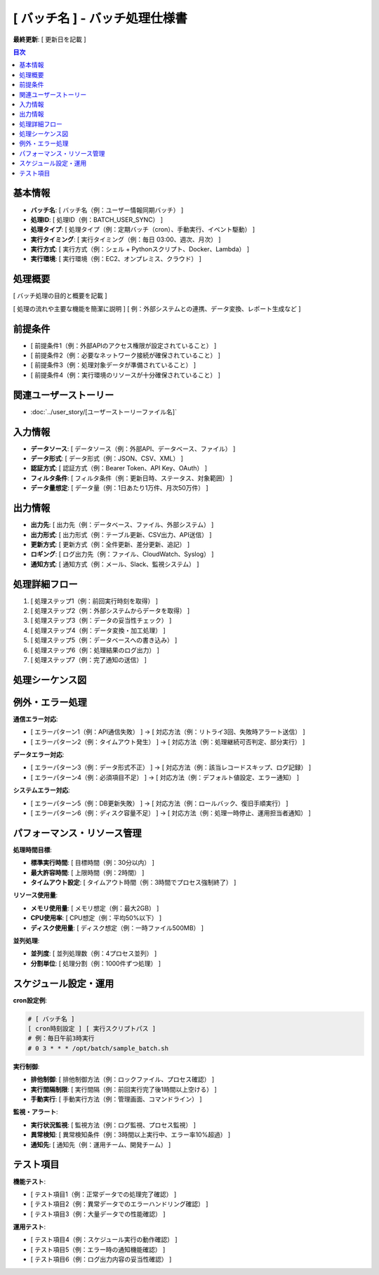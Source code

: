 [ バッチ名 ] - バッチ処理仕様書
==========================================

**最終更新**: [ 更新日を記載 ]

.. contents:: 目次
   :depth: 2
   :local:

基本情報
--------

- **バッチ名**: [ バッチ名（例：ユーザー情報同期バッチ） ]
- **処理ID**: [ 処理ID（例：BATCH_USER_SYNC） ]
- **処理タイプ**: [ 処理タイプ（例：定期バッチ（cron）、手動実行、イベント駆動） ]
- **実行タイミング**: [ 実行タイミング（例：毎日 03:00、週次、月次） ]
- **実行方式**: [ 実行方式（例：シェル + Pythonスクリプト、Docker、Lambda） ]
- **実行環境**: [ 実行環境（例：EC2、オンプレミス、クラウド） ]

処理概要
--------

[ バッチ処理の目的と概要を記載 ]

[ 処理の流れや主要な機能を簡潔に説明 ]
[ 例：外部システムとの連携、データ変換、レポート生成など ]

前提条件
--------

- [ 前提条件1（例：外部APIのアクセス権限が設定されていること） ]
- [ 前提条件2（例：必要なネットワーク接続が確保されていること） ]
- [ 前提条件3（例：処理対象データが準備されていること） ]
- [ 前提条件4（例：実行環境のリソースが十分確保されていること） ]

関連ユーザーストーリー
--------------------------------------------

* :doc:`../user_story/[ユーザーストーリーファイル名]`

入力情報
--------

- **データソース**: [ データソース（例：外部API、データベース、ファイル） ]
- **データ形式**: [ データ形式（例：JSON、CSV、XML） ]
- **認証方式**: [ 認証方式（例：Bearer Token、API Key、OAuth） ]
- **フィルタ条件**: [ フィルタ条件（例：更新日時、ステータス、対象範囲） ]
- **データ量想定**: [ データ量（例：1日あたり1万件、月次50万件） ]

出力情報
--------

- **出力先**: [ 出力先（例：データベース、ファイル、外部システム） ]
- **出力形式**: [ 出力形式（例：テーブル更新、CSV出力、API送信） ]
- **更新方式**: [ 更新方式（例：全件更新、差分更新、追記） ]
- **ロギング**: [ ログ出力先（例：ファイル、CloudWatch、Syslog） ]
- **通知方式**: [ 通知方式（例：メール、Slack、監視システム） ]

処理詳細フロー
--------------

1. [ 処理ステップ1（例：前回実行時刻を取得） ]
2. [ 処理ステップ2（例：外部システムからデータを取得） ]
3. [ 処理ステップ3（例：データの妥当性チェック） ]
4. [ 処理ステップ4（例：データ変換・加工処理） ]
5. [ 処理ステップ5（例：データベースへの書き込み） ]
6. [ 処理ステップ6（例：処理結果のログ出力） ]
7. [ 処理ステップ7（例：完了通知の送信） ]

処理シーケンス図
----------------

.. mermaid::

   %%{init: {"theme": "default"}}%%
   sequenceDiagram
       participant Scheduler as スケジューラー
       participant Batch as バッチ処理
       participant ExternalAPI as 外部システム
       participant Database as データベース
       participant Logger as ログ出力
       participant Notifier as 通知システム

       Scheduler->>Batch: バッチ実行開始
       Batch->>ExternalAPI: データ取得要求
       ExternalAPI-->>Batch: データ応答
       Batch->>Database: データ更新
       Database-->>Batch: 更新結果
       Batch->>Logger: 処理ログ出力
       Batch->>Notifier: 完了通知
       Batch-->>Scheduler: 処理完了

例外・エラー処理
----------------

**通信エラー対応**:

- [ エラーパターン1（例：API通信失敗） ] → [ 対応方法（例：リトライ3回、失敗時アラート送信） ]
- [ エラーパターン2（例：タイムアウト発生） ] → [ 対応方法（例：処理継続可否判定、部分実行） ]

**データエラー対応**:

- [ エラーパターン3（例：データ形式不正） ] → [ 対応方法（例：該当レコードスキップ、ログ記録） ]
- [ エラーパターン4（例：必須項目不足） ] → [ 対応方法（例：デフォルト値設定、エラー通知） ]

**システムエラー対応**:

- [ エラーパターン5（例：DB更新失敗） ] → [ 対応方法（例：ロールバック、復旧手順実行） ]
- [ エラーパターン6（例：ディスク容量不足） ] → [ 対応方法（例：処理一時停止、運用担当者通知） ]

パフォーマンス・リソース管理
----------------------------

**処理時間目標**:

- **標準実行時間**: [ 目標時間（例：30分以内） ]
- **最大許容時間**: [ 上限時間（例：2時間） ]
- **タイムアウト設定**: [ タイムアウト時間（例：3時間でプロセス強制終了） ]

**リソース使用量**:

- **メモリ使用量**: [ メモリ想定（例：最大2GB） ]
- **CPU使用率**: [ CPU想定（例：平均50%以下） ]
- **ディスク使用量**: [ ディスク想定（例：一時ファイル500MB） ]

**並列処理**:

- **並列度**: [ 並列処理数（例：4プロセス並列） ]
- **分割単位**: [ 処理分割（例：1000件ずつ処理） ]

スケジュール設定・運用
----------------------

**cron設定例**:

.. code-block:: bash

   # [ バッチ名 ]
   [ cron時刻設定 ] [ 実行スクリプトパス ]
   # 例：毎日午前3時実行
   # 0 3 * * * /opt/batch/sample_batch.sh

**実行制御**:

- **排他制御**: [ 排他制御方法（例：ロックファイル、プロセス確認） ]
- **実行間隔制限**: [ 実行間隔（例：前回実行完了後1時間以上空ける） ]
- **手動実行**: [ 手動実行方法（例：管理画面、コマンドライン） ]

**監視・アラート**:

- **実行状況監視**: [ 監視方法（例：ログ監視、プロセス監視） ]
- **異常検知**: [ 異常検知条件（例：3時間以上実行中、エラー率10%超過） ]
- **通知先**: [ 通知先（例：運用チーム、開発チーム） ]

テスト項目
----------

**機能テスト**:

- [ テスト項目1（例：正常データでの処理完了確認） ]
- [ テスト項目2（例：異常データでのエラーハンドリング確認） ]
- [ テスト項目3（例：大量データでの性能確認） ]

**運用テスト**:

- [ テスト項目4（例：スケジュール実行の動作確認） ]
- [ テスト項目5（例：エラー時の通知機能確認） ]
- [ テスト項目6（例：ログ出力内容の妥当性確認） ]
